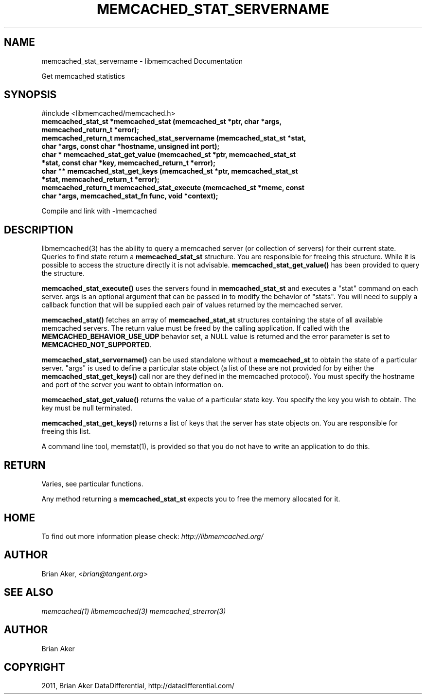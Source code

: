 .TH "MEMCACHED_STAT_SERVERNAME" "3" "January 26, 2012" "1.0.4" "libmemcached"
.SH NAME
memcached_stat_servername \- libmemcached Documentation
.
.nr rst2man-indent-level 0
.
.de1 rstReportMargin
\\$1 \\n[an-margin]
level \\n[rst2man-indent-level]
level margin: \\n[rst2man-indent\\n[rst2man-indent-level]]
-
\\n[rst2man-indent0]
\\n[rst2man-indent1]
\\n[rst2man-indent2]
..
.de1 INDENT
.\" .rstReportMargin pre:
. RS \\$1
. nr rst2man-indent\\n[rst2man-indent-level] \\n[an-margin]
. nr rst2man-indent-level +1
.\" .rstReportMargin post:
..
.de UNINDENT
. RE
.\" indent \\n[an-margin]
.\" old: \\n[rst2man-indent\\n[rst2man-indent-level]]
.nr rst2man-indent-level -1
.\" new: \\n[rst2man-indent\\n[rst2man-indent-level]]
.in \\n[rst2man-indent\\n[rst2man-indent-level]]u
..
.\" Man page generated from reStructeredText.
.
.sp
Get memcached statistics
.SH SYNOPSIS
.sp
#include <libmemcached/memcached.h>
.INDENT 0.0
.TP
.B memcached_stat_st *memcached_stat (memcached_st *ptr, char *args, memcached_return_t *error);
.UNINDENT
.INDENT 0.0
.TP
.B memcached_return_t memcached_stat_servername (memcached_stat_st *stat, char *args, const char *hostname, unsigned int port);
.UNINDENT
.INDENT 0.0
.TP
.B char * memcached_stat_get_value (memcached_st *ptr, memcached_stat_st *stat, const char *key, memcached_return_t *error);
.UNINDENT
.INDENT 0.0
.TP
.B char ** memcached_stat_get_keys (memcached_st *ptr, memcached_stat_st *stat, memcached_return_t *error);
.UNINDENT
.INDENT 0.0
.TP
.B memcached_return_t memcached_stat_execute (memcached_st *memc, const char *args, memcached_stat_fn func, void *context);
.UNINDENT
.sp
Compile and link with \-lmemcached
.SH DESCRIPTION
.sp
libmemcached(3) has the ability to query a memcached server (or collection
of servers) for their current state. Queries to find state return a
\fBmemcached_stat_st\fP structure. You are responsible for freeing this structure. While it is possible to access the structure directly it is not advisable. \fBmemcached_stat_get_value()\fP has been provided to query the structure.
.sp
\fBmemcached_stat_execute()\fP uses the servers found in \fBmemcached_stat_st\fP and executes a "stat" command on each server. args is an optional argument that can be passed in to modify the behavior of "stats". You will need to supply a callback function that will be supplied each pair of values returned by
the memcached server.
.sp
\fBmemcached_stat()\fP fetches an array of \fBmemcached_stat_st\fP structures containing the state of all available memcached servers. The return value must be freed by the calling application. If called with the \fBMEMCACHED_BEHAVIOR_USE_UDP\fP behavior set, a NULL value is returned and the error parameter is set to \fBMEMCACHED_NOT_SUPPORTED\fP.
.sp
\fBmemcached_stat_servername()\fP can be used standalone without a \fBmemcached_st\fP to obtain the state of a particular server.  "args" is used to define a particular state object (a list of these are not provided for by either
the \fBmemcached_stat_get_keys()\fP call nor are they defined in the memcached protocol). You must specify the hostname and port of the server you want to
obtain information on.
.sp
\fBmemcached_stat_get_value()\fP returns the value of a particular state key. You specify the key you wish to obtain.  The key must be null terminated.
.sp
\fBmemcached_stat_get_keys()\fP returns a list of keys that the server has state objects on. You are responsible for freeing this list.
.sp
A command line tool, memstat(1), is provided so that you do not have to write
an application to do this.
.SH RETURN
.sp
Varies, see particular functions.
.sp
Any method returning a \fBmemcached_stat_st\fP expects you to free the
memory allocated for it.
.SH HOME
.sp
To find out more information please check:
\fI\%http://libmemcached.org/\fP
.SH AUTHOR
.sp
Brian Aker, <\fI\%brian@tangent.org\fP>
.SH SEE ALSO
.sp
\fImemcached(1)\fP \fIlibmemcached(3)\fP \fImemcached_strerror(3)\fP
.SH AUTHOR
Brian Aker
.SH COPYRIGHT
2011, Brian Aker DataDifferential, http://datadifferential.com/
.\" Generated by docutils manpage writer.
.\" 
.
